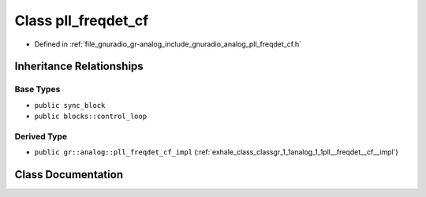 .. _exhale_class_classgr_1_1analog_1_1pll__freqdet__cf:

Class pll_freqdet_cf
====================

- Defined in :ref:`file_gnuradio_gr-analog_include_gnuradio_analog_pll_freqdet_cf.h`


Inheritance Relationships
-------------------------

Base Types
**********

- ``public sync_block``
- ``public blocks::control_loop``


Derived Type
************

- ``public gr::analog::pll_freqdet_cf_impl`` (:ref:`exhale_class_classgr_1_1analog_1_1pll__freqdet__cf__impl`)


Class Documentation
-------------------


.. doxygenclass:: gr::analog::pll_freqdet_cf
   :project: gnuradio
   :members:
   :protected-members:
   :undoc-members:
